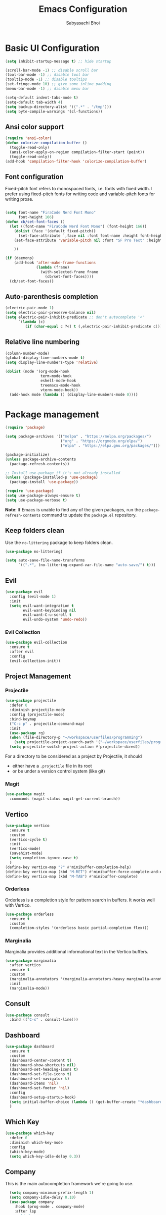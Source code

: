 #+Title: Emacs Configuration
#+AUTHOR: Sabyasachi Bhoi
#+PROPERTY: header-args:emacs-lisp :tangle ~/.config/emacs/init.el

* Basic UI Configuration
#+begin_src emacs-lisp
  (setq inhibit-startup-message t) ;; hide startup 

  (scroll-bar-mode -1) ;; disable scroll bar
  (tool-bar-mode -1) ;; disable tool bar
  (tooltip-mode -1) ;; disable tooltips
  (set-fringe-mode 10) ;; give some inline padding
  (menu-bar-mode -1) ;; disable menu bar

  (setq-default indent-tabs-mode t)
  (setq-default tab-width 4)
  (setq backup-directory-alist '((".*" . "/tmp")))
  (setq byte-compile-warnings '(cl-functions))
#+end_src

** Ansi color support
#+begin_src emacs-lisp
(require 'ansi-color)
(defun colorize-compilation-buffer ()
  (toggle-read-only)
  (ansi-color-apply-on-region compilation-filter-start (point))
  (toggle-read-only))
(add-hook 'compilation-filter-hook 'colorize-compilation-buffer)
#+end_src

** Font configuration
Fixed-pitch font refers to monospaced fonts, i.e. fonts with fixed width. I prefer using fixed-pitch fonts for writing code and variable-pitch fonts for writing prose.
#+begin_src emacs-lisp

  (setq font-name "FiraCode Nerd Font Mono"
        font-height 166)
  (defun cb/set-font-faces ()
    (let ((font-name "FiraCode Nerd Font Mono") (font-height 166))
      (dolist (face '(default fixed-pitch))
        (set-face-attribute `,face nil :font font-name :height font-height :weight 'normal))
      (set-face-attribute 'variable-pitch nil :font "SF Pro Text" :height 182 :weight 'normal)
      
      ))

  (if (daemonp)
      (add-hook 'after-make-frame-functions
                (lambda (frame)
                  (with-selected-frame frame
                    (cb/set-font-faces))))
    (cb/set-font-faces))
#+end_src

** Auto-parenthesis completion
#+begin_src emacs-lisp
  (electric-pair-mode 1)
  (setq electric-pair-preserve-balance nil)
  (setq electric-pair-inhibit-predicate ;; don't autocomplete '<'
        `(lambda (c)
           (if (char-equal c ?<) t (,electric-pair-inhibit-predicate c))))
#+end_src

** Relative line numbering
#+begin_src emacs-lisp
  (column-number-mode)
  (global-display-line-numbers-mode t)
  (setq display-line-numbers-type 'relative)

  (dolist (mode '(org-mode-hook
                  term-mode-hook
                  eshell-mode-hook
                  treemacs-mode-hook
                  vterm-mode-hook))
    (add-hook mode (lambda () (display-line-numbers-mode 0))))
#+end_src

* Package management
#+begin_src emacs-lisp
  (require 'package)

  (setq package-archives '(("melpa" . "https://melpa.org/packages/")
                           ("org" . "https://orgmode.org/elpa/")
                           ("elpa" . "https://elpa.gnu.org/packages/")))

  (package-initialize)
  (unless package-archive-contents
    (package-refresh-contents))

  ;; Install use-package if it's not already installed
  (unless (package-installed-p 'use-package)
    (package-install 'use-package))

  (require 'use-package)
  (setq use-package-always-ensure t)
  (setq use-package-verbose t)
#+end_src
*Note*: If Emacs is unable to find any of the given packages, run the =package-refresh-contents= command to update the =package.el= repository.
** Keep folders clean
Use the =no-littering= package to keep folders clean.
#+begin_src emacs-lisp
  (use-package no-littering)

  (setq auto-save-file-name-transforms
        `((".*", (no-littering-expand-var-file-name "auto-save/") t)))
#+end_src

** Evil
#+begin_src emacs-lisp
  (use-package evil
    :config (evil-mode 1)
    :init
    (setq evil-want-integration t
          evil-want-keybinding nil
          evil-want-C-u-scroll t
          evil-undo-system 'undo-redo))
#+end_src
 
*** Evil Collection
#+begin_src emacs-lisp
  (use-package evil-collection
    :ensure t
    :after evil
    :config
    (evil-collection-init))
#+end_src

** Project Management
*** Projectile
#+begin_src emacs-lisp
  (use-package projectile
    :defer 0
    :diminish projectile-mode
    :config (projectile-mode)
    :bind-keymap
    ("C-c p" . projectile-command-map)
    :init
    (use-package rg)
    (when (file-directory-p "~/workspace/userfiles/programming")
      (setq projectile-project-search-path '("~/workspace/userfiles/programming")))
    (setq projectile-switch-project-action #'projectile-dired))
#+end_src

For a directory to be considered as a project by Projectile, it should
- either have a =.projectile= file in its root
- or be under a version control system (like git)

*** Magit
#+begin_src emacs-lisp
  (use-package magit
    :commands (magit-status magit-get-current-branch))
#+end_src

** Vertico
#+begin_src emacs-lisp
  (use-package vertico
    :ensure t
    :custom
    (vertico-cycle t)
    :init
    (vertico-mode)
    (savehist-mode)
    (setq completion-ignore-case t)
    )
  (define-key vertico-map "?" #'minibuffer-completion-help)
  (define-key vertico-map (kbd "M-RET") #'minibuffer-force-complete-and-exit)
  (define-key vertico-map (kbd "M-TAB") #'minibuffer-complete)
#+end_src

*** Orderless
Orderless is a completion style for pattern search in buffers. It works well with Vertico.
#+begin_src emacs-lisp
  (use-package orderless
    :ensure t
    :custom
    (completion-styles '(orderless basic partial-completion flex)))
#+end_src

*** Marginalia
Marginalia provides additional informational text in the Vertico buffers.
#+begin_src emacs-lisp
  (use-package marginalia
    :after vertico
    :ensure t
    :custom
    (marginalia-annotators '(marginalia-annotators-heavy marginalia-annotators-light nil))
    :init
    (marginalia-mode))
#+end_src

** Consult
#+begin_src emacs-lisp
  (use-package consult
    :bind (("C-s" . consult-line)))
#+end_src

** Dashboard
#+begin_src emacs-lisp
  (use-package dashboard
    :ensure t
    :custom
    (dashboard-center-content t)
    (dashboard-show-shortcuts nil)
    (dashboard-set-heading-icons t)
    (dashboard-set-file-icons t)
    (dashboard-set-navigator t)
    (dashboard-items 'nil)
    (dashboard-set-footer 'nil)
    :config
    (dashboard-setup-startup-hook)
    (setq initial-buffer-choice (lambda () (get-buffer-create "*dashboard*")))
    )
#+end_src

** Which Key
#+begin_src emacs-lisp
  (use-package which-key
    :defer 0
    :diminish which-key-mode
    :config
    (which-key-mode)
    (setq which-key-idle-delay 0.3))
#+end_src

** Company
This is the main autocompletion framework we're going to use.
#+begin_src emacs-lisp 
  (setq company-minimum-prefix-length 1)
  (setq company-idle-delay 0.10)
  (use-package company
    :hook (prog-mode . company-mode)
    :after lsp
 ;;   :bind
 ;;   (:map company-active-map
 ;;         ("<tab>" . company-complete-selection))
 ;;   (:map lsp-mode-map
 ;;         ("<tab>" . company-indent-or-complete-common))
    :config
    )

  (add-hook 'after-init-hook 'global-company-mode)

;;  (with-eval-after-load 'company
;;    (define-key company-active-map (kbd "<return>") nil)
;;    (define-key company-active-map (kbd "RET") nil)
;;    (define-key company-active-map (kbd "<tab>") #'company-complete-selection))
#+END_SRC

*** Company box
#+begin_src emacs-lisp
  (use-package company-box
    :hook (company-mode . company-box-mode))
#+end_src

** Helpful
A better help buffer for Emacs (with text formatting and all).
#+begin_src emacs-lisp
  (use-package helpful
    :commands (helpful-callable helpful-variable helpful-command helpful-key)
    :ensure t
    :bind
    ([remap describe-function] . helpful-function)
    ([remap describe-command] . helpful-command)
    ([remap describe-variable] . helpful-variable)
    ([remap describe-key] . helpful-key))
#+end_src

** General
Easier way to setup global keybindings
#+begin_src emacs-lisp
  (use-package general
    :ensure t
    :config
    (general-evil-setup t)

    (general-create-definer cb/leader-key-def
      :keymaps '(normal)
      :prefix "SPC"
      :global-prefix "SPC")
    (cb/leader-key-def
      "b" '(consult-buffer :which-key "Find File")
      "." '(find-file :which-key "Find File")
      "oa" '(org-agenda :which-key "Org Agenda")
      "oc" '(org-capture :which-key "Org Capture Prompt")
      "mds" '(org-schedule :which-key "Agenda Schedule")
      "mdd" '(org-deadline :which-key "Agenda Deadline")
      "oe" '(lambda () (interactive) (find-file
                                      (expand-file-name "~/workspace/userfiles/orgfiles/guides/Emacs_config.org")))
      "c" '(lambda () (interactive) (dired "~/workspace/userfiles/college/3-2/"))
      "rn" 'lsp-rename)
    (general-nmap
      "K" 'lsp-ui-doc-glance
      ))
#+end_src

** Hydra
#+begin_src emacs-lisp
  (use-package hydra)
  (defhydra hydra-text-scale (:timeout 4)
    "scale text"
    ("j" text-scale-increase "in")
    ("k" text-scale-decrease "out")
    ("f" nil "finished" :exit t))
#+end_src

** Doom modeline, theme and rainbow delimiters
Modeline:
#+begin_src emacs-lisp
  (use-package doom-modeline
    :ensure t
    :custom
    (doom-modeline-irc nil)
    (doom-modeline-height 50)
    :init
    (doom-modeline-mode 1)
    (use-package all-the-icons
      :ensure t))

#+end_src

Themes:
#+begin_src emacs-lisp 
  (use-package doom-themes
    :ensure t
    :init
    (load-theme 'doom-material t))
#+end_src

Rainbow delimiters:
#+begin_src emacs-lisp
  (use-package rainbow-delimiters
    :hook (prog-mode . rainbow-delimiters-mode))
#+end_src

** LSP
*** LSP mode
#+begin_src emacs-lisp
  (use-package lsp-mode
    :commands (lsp lsp-deferred)
    :init
    (setq gc-cons-threshold (* 100 1024 1024)
          read-process-output-max (* 1024 1024))
    :custom
    (lsp-keymap-prefix "C-c l")
    :config
    (lsp-enable-which-key-integration t)
    (message "LSP Mode loaded")
    (setq lsp-idle-delay 0.1))
#+end_src

**** Posframe for diagnostics popup
Require the posframe package for showing the diagnostics in a popup.
#+begin_src emacs-lisp
  (require 'posframe)
  (setq lsp-signature-function 'lsp-signature-posframe)
#+end_src

*** LSP Treemacs
#+begin_src emacs-lisp
  (use-package lsp-treemacs
    :after lsp)
#+end_src

*** LSP UI
#+begin_src emacs-lisp
  (use-package lsp-ui
    :hook (lsp-mode . lsp-ui-mode)
    :hook (lsp-mode . lsp-ui-sideline-mode)
    :commands lsp-ui-mode
    :ensure t
    :custom
    (lsp-ui-sideline-show-diagnostics t)
    (lsp-ui-doc-delay 0.0)
    (lsp-ui-doc-position 'at-point))
#+end_src

*** Yasnippet
#+begin_src emacs-lisp
  (use-package yasnippet
    :config
    (add-to-list 'yas-snippet-dirs "~/.config/emacs/snippets")
    (yas-global-mode 1))
#+end_src

**** Integration with company mode
#+begin_src emacs-lisp :tangle no
  (defun check-expansion ()
    (save-excursion
      (if (looking-at "\\_>") t
        (backward-char 1)
        (if (looking-at "\\.") t
          (backward-char 1)
          (if (looking-at "->") t nil)))))

  (defun do-yas-expand ()
    (let ((yas/fallback-behavior 'return-nil))
      (yas/expand)))

  (defun tab-indent-or-complete ()
    (interactive)
    (if (minibufferp)
        (minibuffer-complete)
      (if (or (not yas/minor-mode)
              (null (do-yas-expand)))
          (if (check-expansion)
              (company-complete-common)
            (indent-for-tab-command)))))

  (global-set-key [tab] 'tab-indent-or-complete)
#+end_src

*** Emmet
#+begin_src emacs-lisp
(use-package emmet-mode)

(add-hook 'sgml-mode-hook 'emmet-mode) ;; Auto-start on any markup modes
(add-hook 'web-mode-hook 'emmet-mode) ;; Auto-start on any markup modes
(add-hook 'css-mode-hook  'emmet-mode) ;; enable Emmet's css abbreviation.
#+end_src

** Treesitter
#+begin_src emacs-lisp :tangle no
  (use-package tree-sitter
    :ensure t
    :config
    (global-tree-sitter-mode)
    (add-hook 'tree-sitter-after-on-hook #'tree-sitter-hl-mode)
;;    (add-function :before-while tree-sitter-hl-face-mapping-function
;;                  (lambda (capture-name)
;;                    (not (@function= capture-name "functions"))))
    )
  (use-package tree-sitter-langs :ensure t)
#+end_src

*** Disable Tree sitter for org-mode
#+begin_src emacs-lisp
(add-hook 'org-mode-hook (lambda () (tree-sitter-mode 0)))
#+end_src

** Debugging
*** Realgud
=realgud= is a really simple debugger available for Emacs.
#+begin_src emacs-lisp
  (use-package realgud
    :ensure t
    :defer 0)
#+end_src

*** DAP Mode
#+begin_src emacs-lisp
  (use-package dap-mode
    :ensure t
    :config
    (require 'dap-cpptools)
    (require 'dap-lldb)
    (setq dap-lldb-debug-program "/home/cognusboi/.vscode/extensions/lanza.lldb-vscode-0.2.3/bin/darwin/bin/lldb-vscode"))
#+end_src

** CC Mode
#+begin_src emacs-lisp
  (load-file "~/workspace/userfiles/programming/Lisp/cc-mode/main.el")
#+end_src

** Filetype specific plugins
*** C++
#+begin_src emacs-lisp
  (use-package c++-mode
    :ensure nil
    :hook ((c++-mode . lsp-deferred)))
#+end_src

*** C
#+begin_src emacs-lisp
  (use-package c-mode
    :ensure nil
    :hook ((c-mode . lsp-deferred)))
#+end_src

*** Rust
#+begin_src emacs-lisp
  (use-package rustic
    :ensure t
    :defer 0
    :hook((rustic-mode . lsp-deferred))
    :config
    (require 'lsp-rust))
#+end_src

*** Go
#+begin_src emacs-lisp
  (use-package go-mode
    :ensure t
    :hook ((go-mode . lsp-deferred)
           (go-mode . company-mode))
    :config
    (require 'lsp-go)
    (setq lsp-go-analyses
          '((fieldalignment . t)
            (nilness        . t)
            (unusedwrite    . t)
            (unusedparams   . t))
          )
    (add-to-list 'exec-path "~/go/bin")
    (setq gofmt-command "goimport"))
  (add-hook 'go-mode-hook (lambda () (setq tab-width 4)))
#+end_src

*** Lua
#+begin_src emacs-lisp
  (use-package lua-mode
    :ensure t
    :hook ((lua-mode . lsp-deferred))
    :config
    ;;    (add-hook 'lua-mode-hook #'yas-minor-mode)
    ;;    (add-hook 'lua-mode-hook #'company-mode)
    ;;    (add-hook 'lua-mode-hook #'lsp)
    (setq lua-indent-nested-block-content-align nil)
    (setq lua-indent-close-paren-align nil)

    (defun lua-at-most-one-indent (old-function &rest arguments)
      (let ((old-res (apply old-function arguments)))
        (if (> old-res lua-indent-level) lua-indent-level old-res)))

    (advice-add #'lua-calculate-indentation-block-modifier
                :around #'lua-at-most-one-indent)
    )
#+end_src

*** Zig
#+begin_src emacs-lisp
  (use-package zig-mode
    :after lsp
    :custom
    (zig-format-on-save nil)
    :config
    (require 'lsp-mode)
    (setq lsp-zig-zls-executable "/usr/bin/zls"))

  (add-hook 'zig-mode-hook 'lsp)
  (add-hook 'zig-mode-hook 'company-mode)
  (add-hook 'zig-mode-hook 'yas-minor-mode)
#+end_src

*** Haskell
#+begin_src emacs-lisp
  (use-package haskell-mode
    :custom
    (haskell-process-suggest-remove-import-lines t)
    (haskell-process-auto-import-loaded-modules t)
    (haskell-process-log t)
    :bind
    (:map haskell-mode-map
          ("C-c C-c" . haskell-compile))
    )
    (add-hook 'haskell-mode-hook 'interactive-haskell-mode)
#+end_src

*** Java
#+begin_src emacs-lisp
  (use-package lsp-java
    :ensure t
    :custom
    (lsp-java-vmargs
     (list
      "-Xmx1G"
      "-XX:+UseG1GC"
      "-XX:+UseStringDeduplication"
      "-javaagent:/home/cognusboi/workspace/instdir/lombok.jar"))
    :hook
    ((java-mode . lsp-deferred))
    )
  (add-hook 'java-mode-hook (lambda () (setq tab-width 4)))
  (add-hook 'java-mode-hook 'lsp)
  (use-package java-snippets
    :ensure t)
#+end_src

*** Nim
#+begin_src emacs-lisp :tangle no
  (use-package nim-mode :after lsp)
  (use-package ob-nim :ensure t)
#+end_src

*** Python
#+begin_src emacs-lisp
  (use-package python-mode
    :ensure t
    :hook (python-mode . lsp-deferred)
  :config
  (setq lsp-pylsp-plugins-flake8-ignore '("D100"))
    )
#+end_src

*** R
To perform statistical analysis in Emacs, we make use of the /Emacs Speaks Statistics (ESS)/ package.
#+begin_src emacs-lisp
  (defun cb/insert-pipe-operator ()
    (interactive)
    (insert "%>%"))

  (use-package ess
    :ensure t)
#+end_src

*** LilyPond
#+begin_src emacs-lisp :tangle no
  (use-package lilypond-mode
    :ensure nil
    :defer 0
    :config
    (require 'ob-lilypond))
#+end_src

*** TypeScript
#+begin_src emacs-lisp :tangle no
  (use-package typescript-mode
    :mode "\\.tsx?\\'"
    :hook ((typescript-mode . lsp-deferred))
    :ensure t)
  (add-hook 'web-mode-hook #'(lambda ()
                               (enable-minor-mode
                                '("\\.jsx?\\'" . typescript-mode))
                               (enable-minor-mode
                                '("\\.tsx?\\'" . typescript-mode))))
#+end_src

**** Prettier
#+begin_src emacs-lisp
  (defun enable-minor-mode (my-pair)
    "Enable minor mode if filename match the regexp.  MY-PAIR is a cons cell (regexp . minor-mode)."
    (if (buffer-file-name)
        (if (string-match (car my-pair) buffer-file-name)
            (funcall (cdr my-pair)))))

#+end_src

#+begin_src emacs-lisp
  (use-package prettier-js
    :ensure t)
  (add-hook 'web-mode-hook #'(lambda ()
                               (enable-minor-mode
                                '("\\.jsx?\\'" . prettier-js-mode))
                               (enable-minor-mode
                                '("\\.tsx?\\'" . prettier-js-mode))
                               ))
#+end_src

*** Web mode
#+begin_src emacs-lisp
  (use-package web-mode
    :ensure t
    :hook ((web-mode . lsp-deferred))
    :custom
    (web-mode-markup-indent-offset 2)
    (web-mode-code-indent-offset 2)
    (web-mode-css-indent-offset 2)
    :mode (("\\.js\\'" . web-mode)
           ("\\.jsx\\'" . web-mode)
           ("\\.ts\\'" . web-mode)
           ("\\.tsx\\'" . web-mode)
           ("\\.html\\'" . web-mode))
    :commands web-mode)
#+end_src

**** Astro support
#+begin_src emacs-lisp
  (define-derived-mode astro-mode web-mode "astro")
  (setq auto-mode-alist
        (append '((".*\\.astro\\'" . astro-mode))
                auto-mode-alist))

  (with-eval-after-load 'lsp-mode
    (add-to-list 'lsp-language-id-configuration
                 '(astro-mode . "astro"))

    (lsp-register-client
     (make-lsp-client :new-connection (lsp-stdio-connection '("astro-ls" "--stdio"))
                      :activation-fn (lsp-activate-on "astro")
                      :server-id 'astro-ls)))
#+end_src

**** Tailwind support
#+begin_src emacs-lisp
  (use-package lsp-tailwindcss
    :custom
    (lsp-tailwindcss-major-modes
     '(rjsx-mode web-mode html-mode css-mode typescript-mode astro-mode)))
#+end_src

*** MDX Support
#+begin_src emacs-lisp
(add-to-list 'auto-mode-alist '("\\.mdx\\'" . markdown-mode))
#+end_src

* Org mode
** Initial setup hook
#+begin_src emacs-lisp
  (defun cb/org-mode-setup ()
    (org-indent-mode)
    (org-toggle-pretty-entities)
    (auto-fill-mode 0)
    (visual-line-mode 1)
    (setq org-fontify-done-headline t
          org-html-validation-link nil
          evil-auto-indent t
          org-startup-with-inline-images t
          org-default-notes-file (concat org-directory "/notes.org"))
    (display-line-numbers-mode 0))
#+end_src

** Org habits
#+begin_src emacs-lisp
  (use-package org-habit
    :ensure nil
    :custom
    (org-habit-graph-column 70))
#+end_src

** Variable pitch
#+begin_src emacs-lisp
(add-hook 'org-mode-hook 'variable-pitch-mode)
#+end_src

** Package setup
#+begin_src emacs-lisp
  (use-package org
    :hook (org-mode . cb/org-mode-setup)
    :bind (("C-x e" . org-edit-src-code))
    :custom
    (org-directory "~/workspace/userfiles/orgfiles/guides")
    (org-agenda-files '("Tasks.org" "Meetings.org"))
    (org-agenda-start-with-log-mode t)
    (org-tags-column 5)
    (org-startup-with-latex-preview t) 
    (org-todo-keywords '((type "TODO" "WAIT" "|" "DONE" "KILL")))
    :config
    (setq org-format-latex-options
          '(:foreground "White" :background "White"
                        :scale 2.5
                        :html-foreground "White" :html-background "White" :html-scale 1.0
                        :matchers ("begin" "$1" "$" "$$" "\\(" "\\[")))
    (setq org-ellipsis " ▾"
          org-hide-emphasis-markers t
          org-src-fontify-natively t
          org-image-actual-width nil)
    (dolist (face '(
                    (org-document-title . 1.8)
                    (org-level-1 . 1.3)
                    (org-level-2 . 1.2)
                    (org-level-3 . 1.1)
                    (org-level-4 . 1.1)
                    (org-level-5 . 1.1)
                    (org-level-6 . 1.1)
                    (org-level-7 . 1.1)
                    (org-level-8 . 1.1)))
      (set-face-attribute (car face) nil
                          :font "FiraCode Nerd Font Mono"
                          :weight 'bold
                          :height (cdr face))))
#+end_src

** Setting fonts for various org sections
#+begin_src emacs-lisp
  (custom-theme-set-faces
   'user
   '(org-block ((t (:inherit fixed-pitch))))
   '(org-code ((t (:inherit (shadow fixed-pitch)))))
   '(org-document-info-keyword ((t (:inherit (shadow fixed-pitch)))))
   '(org-indent ((t (:inherit (org-hide fixed-pitch)))))
   '(org-link ((t (:foreground "royal blue" :underline t))))
   '(org-meta-line ((t (:inherit (font-lock-comment-face fixed-pitch)))))
   '(org-property-value ((t (:inherit fixed-pitch))) t)
   '(org-special-keyword ((t (:inherit (font-lock-comment-face fixed-pitch)))))
   '(org-table ((t (:inherit fixed-pitch :foreground "#83a598"))))
   '(org-tag ((t (:inherit (shadow fixed-pitch) :weight bold :height 0.8))))
   '(org-verbatim ((t (:inherit (shadow fixed-pitch))))))
#+end_src

** LaTeX source code export
#+begin_src emacs-lisp
  (use-package ox-latex
    :ensure nil
    :defer 0
    :config
    (add-to-list 'org-latex-packages-alist '("" "minted"))
    (setq org-latex-listings 'minted) 
    (setq org-latex-caption-above nil)
    )
#+end_src

** Source code templates
#+begin_src emacs-lisp
  (with-eval-after-load 'org
    (require 'org-tempo)
    (dolist (expand '(("el" . "src emacs-lisp")
                      ("pro" . "src python :session :results output")
                      ("rro" . "src R :session :results output")
                      ("prv" . "src python :session ")))
      (add-to-list 'org-structure-template-alist expand)))
#+end_src

** Hide keywords
#+begin_src emacs-lisp
  (setq org-hidden-keywords '(title subtitle author date email))
#+end_src

** Inline padding
#+begin_src emacs-lisp
  (defun cb/org-mode-visual-fill ()
    (setq visual-fill-column-width 100
          visual-fill-column-center-text t)
    (visual-fill-column-mode 1))

  (use-package visual-fill-column
    :hook (org-mode . cb/org-mode-visual-fill))
#+end_src

** Org bullets
#+begin_src emacs-lisp
  (use-package org-bullets
    :hook (org-mode . org-bullets-mode)
    :custom (org-bullets-bullet-list '("◉" "○" "◉" "○"))
    )
#+end_src
 
** Org babel
*** Configure babel languages
#+begin_src emacs-lisp
  (with-eval-after-load 'org
    ;; (setq py-default-interpreter "/usr/bin/python3")
    ;; (setq org-src-tab-acts-natively t)
    (org-babel-do-load-languages
     'org-babel-load-languages
     '((emacs-lisp . t)
       (python . t)
       (haskell . t)
       (shell . t)
       (lisp . t)
       (R . t)
       (C . t)))
    (setq org-confirm-babel-evaluate nil))
#+end_src

*** Auto-tangle configuration files
#+begin_src emacs-lisp
(defun cb/org-babel-tangle-config()
  (when (string-equal (buffer-file-name)
                      (expand-file-name
                       "~/workspace/userfiles/orgfiles/guides/Emacs_config.org"))
    (let ((org-confirm-babel-evaluate nil))
      (org-babel-tangle))))

(add-hook 'org-mode-hook (lambda () (add-hook 'after-save-hook #'cb/org-babel-tangle-config)))
#+end_src

** Org roam
#+begin_src emacs-lisp
  (use-package org-roam
    :ensure t
    :custom
    (org-roam-directory "~/workspace/userfiles/orgfiles/gyaan")
    :bind (("C-c n l" . org-roam-buffer-toggle)
           ("C-c n f" . org-roam-node-find)
           ("C-c n i" . org-roam-node-insert))
    :config
    (setq org-roam-mode-sections
          (list #'org-roam-backlinks-section
                #'org-roam-unlinked-references-section))
    (org-roam-db-autosync-mode)
    (org-roam-setup))
#+end_src

*** Org roam UI
#+begin_src emacs-lisp
  (use-package org-roam-ui
    :after org-roam
    :config
    (setq org-roam-ui-sync-theme t
          org-roam-ui-follow t))
#+end_src

** Org capture
#+begin_src emacs-lisp
  (use-package org-capture
    :ensure nil
    :config
    (setq org-capture-templates
          '(("m" "Meeting Minutes" entry
             (file "~/workspace/userfiles/orgfiles/guides/Meetings.org") "* %?")
            ("t" "Todo" entry
             (file "~/workspace/userfiles/orgfiles/guides/Tasks.org")
             "* TODO %^{Enter Todo}\n SCHEDULED: %^t \n %?")
            ("n" "Note")
            ("nr" "Reference Note" entry
             (file "~/workspace/userfiles/orgfiles/guides/References.org")
             "* %^{Enter note title}\n:PROPERTIES:\n:REF: %?\n:END:\n%T\n")
            ("nf" "Fleeting Note" entry
             (file "~/workspace/userfiles/orgfiles/guides/Fleets.org")
             "* %?\n%T\n")
            ))
    )
#+end_src

*** Note
Checkout [[https://www.gnu.org/software/emacs/manual/html_node/org/Template-expansion.html][the official template expansion list]] to find out about more templates.

** Org ref
#+begin_src emacs-lisp
  (use-package org-ref
    :defer 0
    :config
    (setq bibtex-completion-bibliography '("~/workspace/userfiles/college/uni.bib"))
    (setq org-latex-pdf-process (list "latexmk -pdflatex=xelatex -shell-escape -f -pdf %f"))
    )
#+end_src

** Presentations using reveal.js
#+begin_src emacs-lisp
  (use-package ox-reveal
    :custom
    (org-reveal-root "/home/cognusboi/workspace/instdir/reveal.js")
    (org-reveal-theme "blood")
    (org-reveal-init-options "transition: \'none\'")
    )
#+end_src

* Measuring the startup time
#+begin_src emacs-lisp
  (defun cb/display-startup-time()
    (message "Emacs loaded in %s with %d garbage collections."
             (format "%.2f seconds"
                     (float-time
                      (time-subtract after-init-time before-init-time)))
             gcs-done))
  (add-hook 'emacs-startup-hook #'cb/display-startup-time)
#+end_src

* Misc
** Terminal modes
All the different terminal modes available within Emacs.
*** term-mode
It is the default terminal emulator shipped with emacs.
#+begin_src emacs-lisp
  (use-package term
    :defer t
    :config
    (setq explicit-shell-file-name "bash")
    (setq term-prompt-regexp "^[^#$%>\n]*[#$%>] *")
    )
#+end_src

*** Better colour support
#+begin_src emacs-lisp
  (use-package eterm-256color
    :hook (term-mode . eterm-256color-mode))
#+end_src

*** vterm
Provided a native emulation experience rather than one written in elisp.
#+begin_src emacs-lisp
  (use-package vterm
    :commands vterm
    :config
    (setq term-prompt-regexp "^[^#$%>\n]*[#$%>] *")
    (setq vterm-max-scrollback 10000))
#+end_src

** Font Ligatures
#+begin_src emacs-lisp
  (use-package ligature
    :load-path "~/workspace/userfiles/programming/Lisp/ligature.el/"
    :config
    ;; Enable the "www" ligature in every possible major mode
    (ligature-set-ligatures 't '("www"))
    ;; Enable traditional ligature support in eww-mode, if the
    ;; `variable-pitch' face supports it
    (ligature-set-ligatures 'eww-mode '("ff" "fi" "ffi"))
    ;; Enable all Cascadia Code ligatures in programming modes
    (ligature-set-ligatures 't '("|||>" "<|||" "<==>" "<!--" "####" "~~>" "***" "||=" "||>"
                                 ":::" "::=" "=:=" "===" "==>" "=!=" "=>>" "=<<" "=/=" "!=="
                                 "!!." ">=>" ">>=" ">>>" ">>-" ">->" "->>" "-->" "---" "-<<"
                                 "<~~" "<~>" "<*>" "<||" "<|>" "<$>" "<==" "<=>" "<=<" "<->"
                                 "<--" "<-<" "<<=" "<<-" "<<<" "<+>" "</>" "###" "#_(" "..<"
                                 "..." "+++" "/==" "///" "_|_" "www" "&&" "^=" "~~" "~@" "~="
                                 "~>" "~-" "**" "*>" "*/" "||" "|}" "|]" "|=" "|>" "|-" "{|"
                                 "[|" "]#" "::" ":=" ":>" ":<" "$>" "==" "=>" "!=" "!!" ">:"
                                 ">=" ">>" ">-" "-~" "-|" "->" "--" "-<" "<~" "<*" "<|" "<:"
                                 "<$" "<=" "<>" "<-" "<<" "<+" "</" "#{" "#[" "#:" "#=" "#!"
                                 "##" "#(" "#?" "#_" "%%" ".=" ".-" ".." ".?" "+>" "++" "?:"
                                 "?=" "?." "??" ";;" "/*" "/=" "/>" "//" "__" "~~" "(*" "*)"
                                 "\\\\" "://"))
    ;; Enables ligature checks globally in all buffers. You can also do it
    ;; per mode with `ligature-mode'.
    (global-ligature-mode t))
#+END_SRC


** Dired configuration
#+begin_src emacs-lisp
  (evil-define-key 'normal dired-mode-map
    (kbd "h") 'dired-up-directory
    (kbd "l") 'dired-find-file)
  (add-hook 'dired-mode-hook 'all-the-icons-dired-mode)
#+end_src
